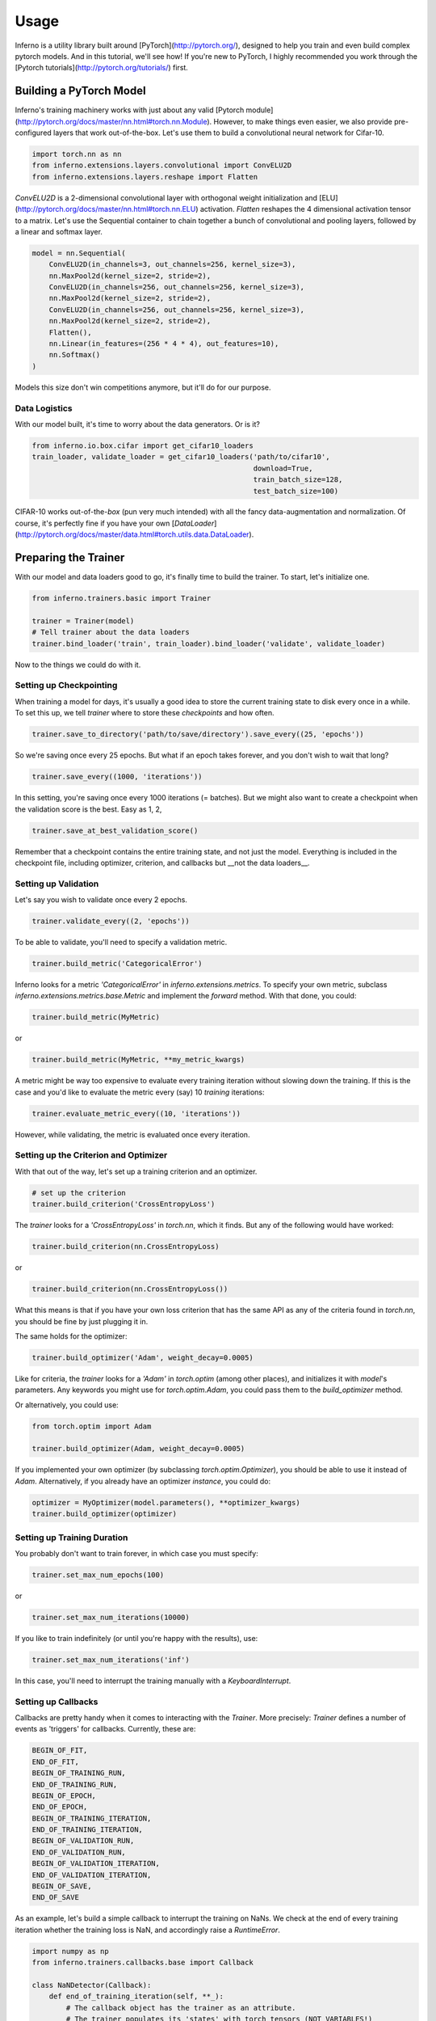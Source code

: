 =====
Usage
=====


Inferno is a utility library built around [PyTorch](http://pytorch.org/), designed to help you train and even build complex pytorch models. And in this tutorial, we'll see how! If you're new to PyTorch, I highly recommended you work through the [Pytorch tutorials](http://pytorch.org/tutorials/) first.

Building a PyTorch Model
~~~~~~~~~~~~~~~~~~~~~~~~~~

Inferno's training machinery works with just about any valid [Pytorch module](http://pytorch.org/docs/master/nn.html#torch.nn.Module). However, to make things even easier, we also provide pre-configured layers that work out-of-the-box. Let's use them to build a convolutional neural network for Cifar-10.

.. code:: python

    import torch.nn as nn
    from inferno.extensions.layers.convolutional import ConvELU2D
    from inferno.extensions.layers.reshape import Flatten

`ConvELU2D` is a 2-dimensional convolutional layer with orthogonal weight initialization and [ELU](http://pytorch.org/docs/master/nn.html#torch.nn.ELU) activation. `Flatten` reshapes the 4 dimensional activation tensor to a matrix. Let's use the Sequential container to chain together a bunch of convolutional and pooling layers, followed by a linear and softmax layer. 


.. code:: python

    model = nn.Sequential(
        ConvELU2D(in_channels=3, out_channels=256, kernel_size=3),
        nn.MaxPool2d(kernel_size=2, stride=2),
        ConvELU2D(in_channels=256, out_channels=256, kernel_size=3),
        nn.MaxPool2d(kernel_size=2, stride=2),
        ConvELU2D(in_channels=256, out_channels=256, kernel_size=3),
        nn.MaxPool2d(kernel_size=2, stride=2),
        Flatten(),
        nn.Linear(in_features=(256 * 4 * 4), out_features=10),
        nn.Softmax()
    )

Models this size don't win competitions anymore, but it'll do for our purpose. 

Data Logistics 
**************************

With our model built, it's time to worry about the data generators. Or is it? 

.. code:: python

    from inferno.io.box.cifar import get_cifar10_loaders
    train_loader, validate_loader = get_cifar10_loaders('path/to/cifar10',
                                                        download=True,
                                                        train_batch_size=128,
                                                        test_batch_size=100)

CIFAR-10 works out-of-the-`box` (pun very much intended) with all the fancy data-augmentation and normalization. Of course, it's perfectly fine if you have your own [`DataLoader`](http://pytorch.org/docs/master/data.html#torch.utils.data.DataLoader).


Preparing the Trainer
~~~~~~~~~~~~~~~~~~~~~~~~~~~~

With our model and data loaders good to go, it's finally time to build the trainer. To start, let's initialize one. 

.. code:: python

    from inferno.trainers.basic import Trainer

    trainer = Trainer(model)
    # Tell trainer about the data loaders
    trainer.bind_loader('train', train_loader).bind_loader('validate', validate_loader)


Now to the things we could do with it. 

Setting up Checkpointing
***************************************
When training a model for days, it's usually a good idea to store the current training state to disk every once in a while. To set this up, we tell `trainer` where to store these *checkpoints* and how often. 

.. code:: python

    trainer.save_to_directory('path/to/save/directory').save_every((25, 'epochs'))

So we're saving once every 25 epochs. But what if an epoch takes forever, and you don't wish to wait that long? 

.. code:: python

    trainer.save_every((1000, 'iterations'))

In this setting, you're saving once every 1000 iterations (= batches). But we might also want to create a checkpoint when the validation score is the best. Easy as 1, 2,

.. code:: python

    trainer.save_at_best_validation_score()

Remember that a checkpoint contains the entire training state, and not just the model. Everything is included in the checkpoint file, including optimizer, criterion, and callbacks but __not the data loaders__. 

Setting up Validation
**************************
Let's say you wish to validate once every 2 epochs.

.. code:: python

    trainer.validate_every((2, 'epochs'))


To be able to validate, you'll need to specify a validation metric.

.. code:: python

    trainer.build_metric('CategoricalError')

Inferno looks for a metric `'CategoricalError'` in `inferno.extensions.metrics`. To specify your own metric, subclass `inferno.extensions.metrics.base.Metric` and implement the `forward` method. With that done, you could:

.. code:: python

    trainer.build_metric(MyMetric)

or 

.. code:: python

    trainer.build_metric(MyMetric, **my_metric_kwargs)


A metric might be way too expensive to evaluate every training iteration without slowing down the training. If this is the case and you'd like to evaluate the metric every (say) 10 *training* iterations:

.. code:: python

    trainer.evaluate_metric_every((10, 'iterations'))

However, while validating, the metric is evaluated once every iteration.

Setting up the Criterion and Optimizer
***************************************
With that out of the way, let's set up a training criterion and an optimizer. 

.. code:: python

    # set up the criterion
    trainer.build_criterion('CrossEntropyLoss')

The `trainer` looks for a `'CrossEntropyLoss'` in `torch.nn`, which it finds. But any of the following would have worked: 

.. code:: python

    trainer.build_criterion(nn.CrossEntropyLoss)

or 

.. code:: python

    trainer.build_criterion(nn.CrossEntropyLoss())

What this means is that if you have your own loss criterion that has the same API as any of the criteria found in `torch.nn`, you should be fine by just plugging it in. 

The same holds for the optimizer:

.. code:: python

    trainer.build_optimizer('Adam', weight_decay=0.0005)

Like for criteria, the `trainer` looks for a `'Adam'` in `torch.optim` (among other places), and initializes it with `model`'s parameters. Any keywords you might use for `torch.optim.Adam`, you could pass them to the `build_optimizer` method. 

Or alternatively, you could use:

.. code:: python

    from torch.optim import Adam

    trainer.build_optimizer(Adam, weight_decay=0.0005)


If you implemented your own optimizer (by subclassing `torch.optim.Optimizer`), you should be able to use it instead of `Adam`. Alternatively, if you already have an optimizer *instance*, you could do:

.. code:: python

    optimizer = MyOptimizer(model.parameters(), **optimizer_kwargs)
    trainer.build_optimizer(optimizer)


Setting up Training Duration
********************************
You probably don't want to train forever, in which case you must specify: 

.. code:: python

    trainer.set_max_num_epochs(100)

or 

.. code:: python

    trainer.set_max_num_iterations(10000)


If you like to train indefinitely (or until you're happy with the results), use:

.. code:: python

    trainer.set_max_num_iterations('inf')

In this case, you'll need to interrupt the training manually with a `KeyboardInterrupt`. 

Setting up Callbacks
*********************
Callbacks are pretty handy when it comes to interacting with the `Trainer`. More precisely: `Trainer` defines a number of events as 'triggers' for callbacks. Currently, these are: 

.. code:: python

    BEGIN_OF_FIT,
    END_OF_FIT,
    BEGIN_OF_TRAINING_RUN,
    END_OF_TRAINING_RUN,
    BEGIN_OF_EPOCH,
    END_OF_EPOCH,
    BEGIN_OF_TRAINING_ITERATION,
    END_OF_TRAINING_ITERATION,
    BEGIN_OF_VALIDATION_RUN,
    END_OF_VALIDATION_RUN,
    BEGIN_OF_VALIDATION_ITERATION,
    END_OF_VALIDATION_ITERATION,
    BEGIN_OF_SAVE,
    END_OF_SAVE


As an example, let's build a simple callback to interrupt the training on NaNs. We check at the end of every training iteration whether the training loss is NaN, and accordingly raise a `RuntimeError`. 

.. code:: python

    import numpy as np
    from inferno.trainers.callbacks.base import Callback

    class NaNDetector(Callback):
        def end_of_training_iteration(self, **_):
            # The callback object has the trainer as an attribute. 
            # The trainer populates its 'states' with torch tensors (NOT VARIABLES!)
            training_loss = self.trainer.get_state('training_loss')
            # Extract float from torch tensor
            training_loss = training_loss[0]
            if np.isnan(training_loss):
                raise RuntimeError("NaNs detected!")


With the callback defined, all we need to do is register it with the trainer:

.. code:: python

    trainer.register_callback(NaNDetector())


So the next time you get `RuntimeError: "NaNs detected!`, you know the drill. 

Using Tensorboard
**************************

Inferno supports logging scalars and images to Tensorboard out-of-the-box, though this requires you have at least [tensorflow-cpu](https://github.com/tensorflow/tensorflow) installed. Let's say you want to log scalars every iteration and images every 20 iterations:

.. code:: python

    from inferno.trainers.callbacks.logging.tensorboard import TensorboardLogger

    trainer.build_logger(TensorboardLogger(log_scalars_every=(1, 'iteration'),
                                           log_images_every=(20, 'iterations')),
                         log_directory='/path/to/log/directory')


After you've started training, use a bash shell to fire up tensorboard with:

.. code:: bash

    $ tensorboard --logdir=/path/to/log/directory --port=6007
    
and navigate to `localhost:6007` with your favorite browser.

Fine print: missing the `log_images_every` keyword argument to `TensorboardLogger` will result in images being logged every iteration. If you don't have a fast hard drive, this might actually slow down the training. To not log images, just use `log_images_every='never'`. 

Using GPUs
*************

To use just one GPU: 

.. code:: python

    trainer.cuda()


For multi-GPU data-parallel training, simply pass `trainer.cuda` a list of devices: 

.. code:: python

    trainer.cuda(devices=[0, 1, 2, 3])


__Pro-tip__: Say you only want to use GPUs 0, 3, 5 and 7 (your colleagues might love you for this). Before running your training script, simply: 

.. code:: bash

    $ export CUDA_VISIBLE_DEVICES=0,3,5,7
    $ python train.py

This maps device 0 to 0, 3 to 1, 5 to 2 and 7 to 3. 

One more thing
**************************


Once you have everything configured, use 

.. code:: python

    trainer.fit()

to commence training! This last step is kinda important. :wink:

Cherries:
~~~~~~~~~~~~~~~~~~~~~~


Building Complex Models with the Graph API
****************************************************



Work in Progress:


Parameter Initialization
**************************

Work in Progress:


Support
*************
Work in Progress:

